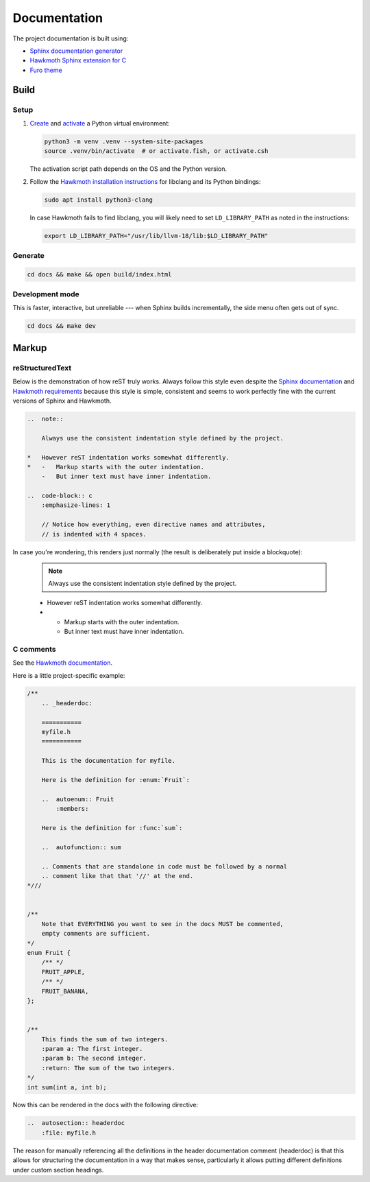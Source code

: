 =============
Documentation
=============

The project documentation is built using:

-   `Sphinx documentation generator <https://www.sphinx-doc.org/en/master/>`_
-   `Hawkmoth Sphinx extension for C <https://hawkmoth.readthedocs.io/en/stable/index.html>`_
-   `Furo theme <https://pradyunsg.me/furo/>`_

Build
================

Setup
-----------------

#.  `Create <https://docs.python.org/3/library/venv.html#creating-virtual-environments>`_
    and `activate <https://docs.python.org/3/library/venv.html#how-venvs-work>`_
    a Python virtual environment:

    ..  code-block:: shell

        python3 -m venv .venv --system-site-packages
        source .venv/bin/activate  # or activate.fish, or activate.csh

    The activation script path depends on the OS and the Python version.

#.  Follow the `Hawkmoth installation instructions <https://hawkmoth.readthedocs.io/en/stable/installation.html>`_
    for libclang and its Python bindings:

    ..  code-block:: shell

        sudo apt install python3-clang

    In case Hawkmoth fails to find libclang, you will likely need to set
    ``LD_LIBRARY_PATH`` as noted in the instructions:

    ..  code-block:: shell

        export LD_LIBRARY_PATH="/usr/lib/llvm-18/lib:$LD_LIBRARY_PATH"



Generate
-----------------

..  code-block:: shell

    cd docs && make && open build/index.html

Development mode
-----------------

This is faster, interactive, but unreliable --- when Sphinx builds
incrementally, the side menu often gets out of sync.

..  code-block:: shell

    cd docs && make dev


Markup
================

reStructuredText
------------------

Below is the demonstration of how reST truly works.
Always follow this style even despite the
`Sphinx documentation <https://www.sphinx-doc.org/en/master/usage/restructuredtext/basics.html#directives>`_
and
`Hawkmoth requirements <https://hawkmoth.readthedocs.io/en/stable/syntax.html#documentation-comments>`_
because this style is simple, consistent and seems to work perfectly fine with
the current versions of Sphinx and Hawkmoth.

..  code-block:: rst

    ..  note::

        Always use the consistent indentation style defined by the project.

    *   However reST indentation works somewhat differently.
    *   -   Markup starts with the outer indentation.
        -   But inner text must have inner indentation.

    ..  code-block:: c
        :emphasize-lines: 1

        // Notice how everything, even directive names and attributes,
        // is indented with 4 spaces.

In case you're wondering, this renders just normally (the result is
deliberately put inside a blockquote):

    ..  note::

        Always use the consistent indentation style defined by the project.

    *   However reST indentation works somewhat differently.
    *   -   Markup starts with the outer indentation.
        -   But inner text must have inner indentation.

    ..  code-block:: c
        :emphasize-lines: 1

        // Notice how everything, even directive names and attributes,
        // is indented with 4 spaces.

.. seriously though, reST indentation is somewhat weird

C comments
------------------

See the `Hawkmoth documentation <https://hawkmoth.readthedocs.io/en/stable/examples.html>`_.

Here is a little project-specific example:

..  code-block:: c

    /**
        .. _headerdoc:

        ===========
        myfile.h
        ===========

        This is the documentation for myfile.

        Here is the definition for :enum:`Fruit`:

        ..  autoenum:: Fruit
            :members:

        Here is the definition for :func:`sum`:

        ..  autofunction:: sum

        .. Comments that are standalone in code must be followed by a normal
        .. comment like that that '//' at the end.
    *///


    /**
        Note that EVERYTHING you want to see in the docs MUST be commented,
        empty comments are sufficient.
    */
    enum Fruit {
        /** */
        FRUIT_APPLE,
        /** */
        FRUIT_BANANA,
    };


    /**
        This finds the sum of two integers.
        :param a: The first integer.
        :param b: The second integer.
        :return: The sum of the two integers.
    */
    int sum(int a, int b);

Now this can be rendered in the docs with the following directive:

..  code-block:: rst

    ..  autosection:: headerdoc
        :file: myfile.h

The reason for manually referencing all the definitions in the header
documentation comment (headerdoc) is that this allows for structuring
the documentation in a way that makes sense, particularly it allows putting
different definitions under custom section headings.
